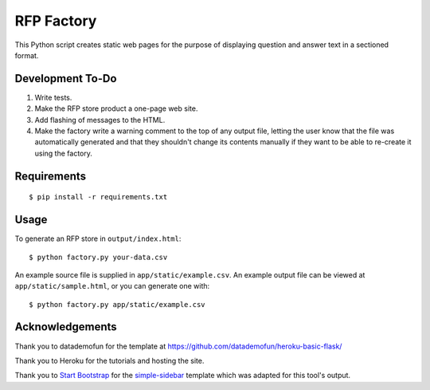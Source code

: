 RFP Factory
===========

This Python script creates static web pages for the purpose of
displaying question and answer text in a sectioned format.

Development To-Do
-----------------

1. Write tests.

2. Make the RFP store product a one-page web site.

3. Add flashing of messages to the HTML.

4. Make the factory write a warning comment to the top of any output file, 
   letting the user know that the file was automatically generated and 
   that they shouldn't change its contents manually if they want to be able 
   to re-create it using the factory.

Requirements
------------

::

   $ pip install -r requirements.txt

Usage
-----

To generate an RFP store in ``output/index.html``:

::

   $ python factory.py your-data.csv

An example source file is supplied in ``app/static/example.csv``. An example
output file can be viewed at ``app/static/sample.html``, or you can generate
one with:

::

   $ python factory.py app/static/example.csv

Acknowledgements
----------------

Thank you to datademofun for the template at
https://github.com/datademofun/heroku-basic-flask/

Thank you to Heroku for the tutorials and hosting the site.

Thank you to `Start Bootstrap <https://startbootstrap.com>`__ for the
`simple-sidebar
<https://github.com/BlackrockDigital/startbootstrap-simple-sidebar>`__ template
which was adapted for this tool's output.
